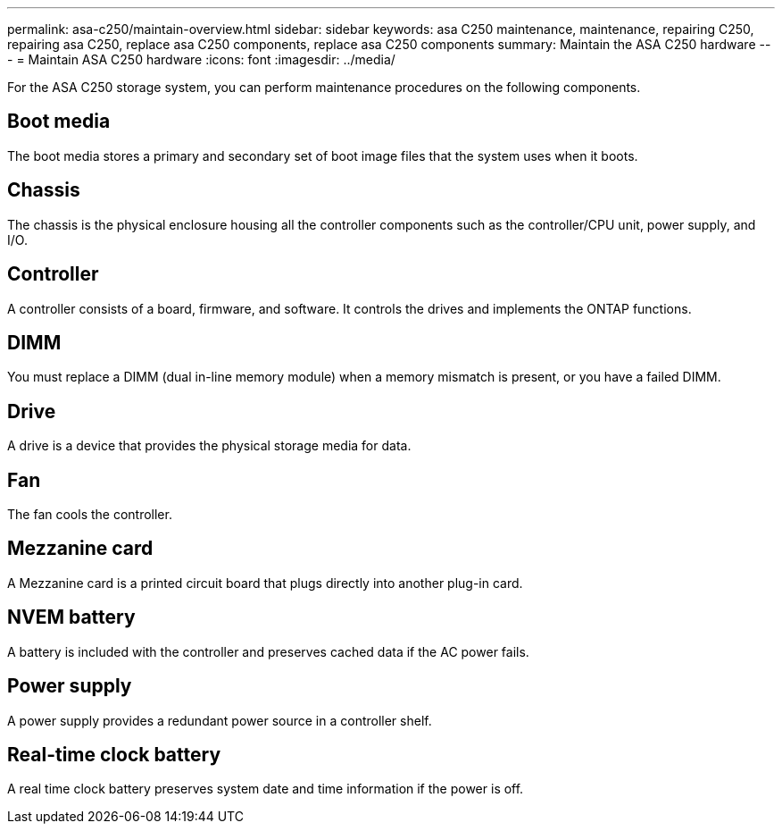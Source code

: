 ---
permalink: asa-c250/maintain-overview.html
sidebar: sidebar
keywords: asa C250 maintenance, maintenance, repairing C250, repairing asa C250, replace asa C250 components, replace asa C250 components
summary: Maintain the ASA C250 hardware
---
= Maintain ASA C250 hardware
:icons: font
:imagesdir: ../media/

[.lead]
For the ASA C250 storage system, you can perform maintenance procedures on the following components.

== Boot media

The boot media stores a primary and secondary set of boot image files that the system uses when it boots. 

== Chassis
The chassis is the physical enclosure housing all the controller components such as the controller/CPU unit, power supply, and I/O.

== Controller

A controller consists of a board, firmware, and software. It controls the drives and implements the ONTAP functions.

== DIMM

You must replace a DIMM (dual in-line memory module) when a memory mismatch is present, or you have a failed DIMM.

== Drive

A drive is a device that provides the physical storage media for data.

== Fan
The fan cools the controller.

== Mezzanine card
A Mezzanine card is a printed circuit board that plugs directly into another plug-in card. 

== NVEM battery

A battery is included with the controller and preserves cached data if the AC power fails.

== Power supply

A power supply provides a redundant power source in a controller shelf.

== Real-time clock battery
A real time clock battery preserves system date and time information if the power is off. 
